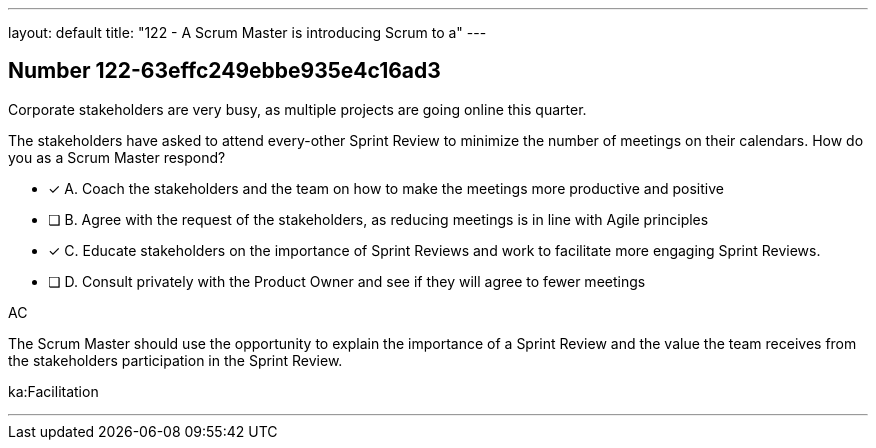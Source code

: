 ---
layout: default 
title: "122 - A Scrum Master is introducing Scrum to a"
---


[.question]
== Number 122-63effc249ebbe935e4c16ad3

****

[.query]
Corporate stakeholders are very busy, as multiple projects are going online this quarter.

The stakeholders have asked to attend every-other Sprint Review to minimize the number of meetings on their calendars. How do you as a Scrum Master respond?

[.list]
* [*] A. Coach the stakeholders and the team on how to make the meetings more productive and positive
* [ ] B. Agree with the request of the stakeholders, as reducing meetings is in line with Agile principles
* [*] C. Educate stakeholders on the importance of Sprint Reviews and work to facilitate more engaging Sprint Reviews.
* [ ] D. Consult privately with the Product Owner and see if they will agree to fewer meetings
****

[.answer]
AC

[.explanation]
The Scrum Master should use the opportunity to explain the importance of a Sprint Review and the value the team receives from the stakeholders participation in the Sprint Review.


[.ka]
ka:Facilitation

'''

